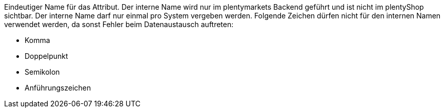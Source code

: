 Eindeutiger Name für das Attribut. Der interne Name wird nur im plentymarkets Backend geführt und ist nicht im plentyShop sichtbar. Der interne Name darf nur einmal pro System vergeben werden. Folgende Zeichen dürfen nicht für den internen Namen verwendet werden, da sonst Fehler beim Datenaustausch auftreten: +

* Komma
* Doppelpunkt
* Semikolon
* Anführungszeichen
